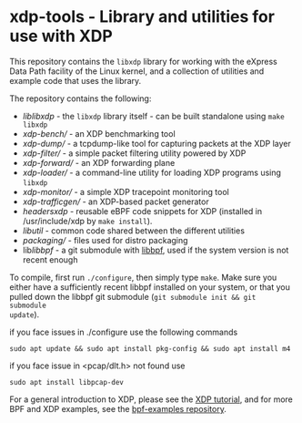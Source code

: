 * xdp-tools - Library and utilities for use with XDP

This repository contains the =libxdp= library for working with the eXpress Data
Path facility of the Linux kernel, and a collection of utilities and example
code that uses the library.

The repository contains the following:

- [[lib/libxdp/][lib/libxdp/]] - the =libxdp= library itself - can be built standalone using =make libxdp=
- [[xdp-bench/][xdp-bench/]] - an XDP benchmarking tool
- [[xdp-dump/][xdp-dump/]] - a tcpdump-like tool for capturing packets at the XDP layer
- [[xdp-filter/][xdp-filter/]] - a simple packet filtering utility powered by XDP
- [[xdp-forward/][xdp-forward/]] - an XDP forwarding plane
- [[xdp-loader/][xdp-loader/]] - a command-line utility for loading XDP programs using =libxdp=
- [[xdp-monitor/][xdp-monitor/]] - a simple XDP tracepoint monitoring tool
- [[xdp-trafficgen/][xdp-trafficgen/]] - an XDP-based packet generator
- [[headers/xdp/][headers/xdp/]] - reusable eBPF code snippets for XDP (installed in /usr/include/xdp by =make install=).
- [[lib/util/][lib/util/]] - common code shared between the different utilities
- [[packaging/][packaging/]] - files used for distro packaging
- lib/libbpf/ - a git submodule with [[https://github.com/libbpf/libbpf][libbpf]], used if the system version is not recent enough

To compile, first run =./configure=, then simply type =make=. Make sure you
either have a sufficiently recent libbpf installed on your system, or that you
pulled down the libbpf git submodule (=git submodule init && git submodule
update=).

if you face issues in ./configure use the following commands

=sudo apt update && sudo apt install pkg-config && sudo apt install m4=

if you face issue in <pcap/dlt.h> not found use

=sudo apt install libpcap-dev=


For a general introduction to XDP, please see the [[https://github.com/xdp-project/xdp-tutorial][XDP tutorial]], and for more BPF
and XDP examples, see the [[https://github.com/xdp-project/bpf-examples][bpf-examples repository]].

